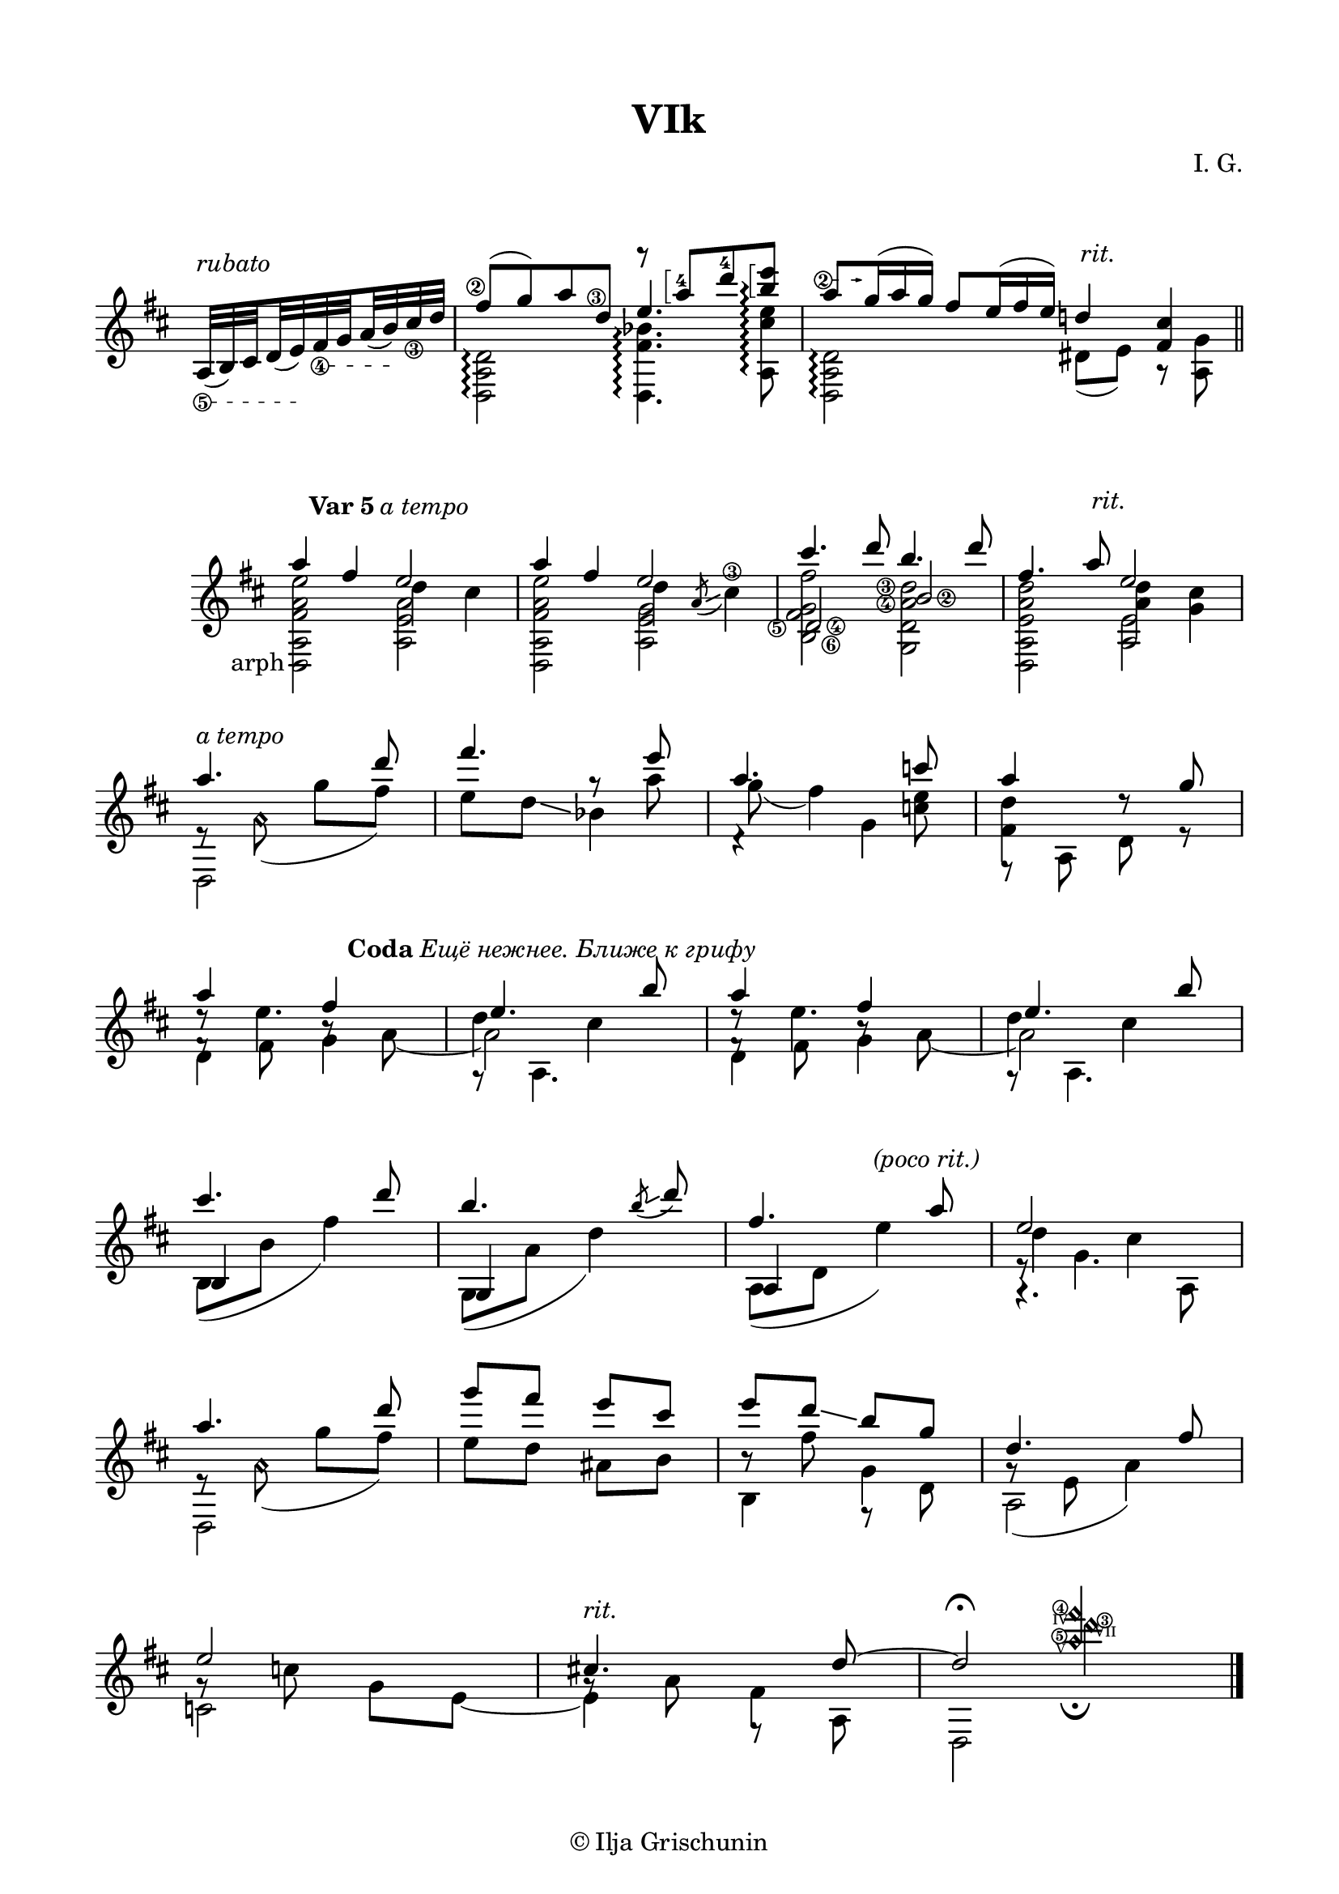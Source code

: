 \version "2.19.15"

\language "deutsch"

\paper {
  #(set-paper-size "a4")
  top-markup-spacing.basic-distance = 8
  markup-system-spacing.basic-distance = 25
  top-system-spacing.basic-distance = 20
  system-system-spacing.basic-distance = 22
  score-system-spacing.basic-distance = 28
  last-bottom-spacing.basic-distance = 20
  %two-sided = ##t
  %inner-margin = 25
  %outer-margin = 15
  left-margin = 15
  right-margin = 15
}

\header {
  title = "VIk"
  composer = "I. G."
  tagline = \markup {\char ##x00A9 "Ilja Grischunin"}
}

\layout{
  \context {
    \Voice
    \override Glissando.thickness = #1.5
    \override Glissando.gap = #0.1
  }
  \context {
    \Score
    \remove "Bar_number_engraver"
  }
}
%%%%%%%%%%%%%%%%%%%%%%%%%%%%%%%%%%%%%%
#(define RH rightHandFinger)

xLV = #(define-music-function (parser location further) (number?) #{
  \once \override LaissezVibrerTie.X-extent = #'(0 . 0)
  \once \override LaissezVibrerTie.details.note-head-gap = #(/
                                                                  further -2)
  \once \override LaissezVibrerTie.extra-offset = #(cons (/
                                                             further 2) 0)
         #})

stringNumberSpanner =
#(define-music-function (parser location StringNumber) (string?)
  #{
    \override TextSpanner.font-size = #-5
    \override TextSpanner.dash-fraction = #0.3
    \override TextSpanner.dash-period = #1.5
    \override TextSpanner.bound-details.right.arrow = ##t
    \override TextSpanner.arrow-width = #0.2
    \override TextSpanner.arrow-length = #0.7
    \override TextSpanner.bound-details.left.stencil-align-dir-y = #CENTER
    \override TextSpanner.bound-details.left.text = \markup { \circle \number #StringNumber }
  #})

stringNumSpan =
#(define-music-function (parser location StringNumber) (string?)
  #{
    \override TextSpanner.font-size = #-5
    \override TextSpanner.dash-fraction = #0.3
    \override TextSpanner.dash-period = #1.5
    %\override TextSpanner.bound-details.right.arrow = ##t
    %\override TextSpanner.arrow-width = #0.2
    %\override TextSpanner.arrow-length = #0.7
    \override TextSpanner.bound-details.left.stencil-align-dir-y = #CENTER
    \override TextSpanner.bound-details.left.text = \markup { \circle \number #StringNumber }
  #})

%%%%%%%%%%%%%%%%%%%%%%%%%%%%%%%%%%%%%%

\score {
  \relative {
    \key d \major
    \time 4/4
    \override Staff.TimeSignature.stencil = ##f
    \cadenzaOn
    \override StringNumber.staff-padding = #'()
    \textSpannerDown
    \stringNumSpan "5"
    \override TextScript.extra-offset = #'(0 . 2)
    a32[(^\markup{\italic rubato}\startTextSpan h) \set stemRightBeamCount = #1 cis
    \set stemLeftBeamCount = #1 d(\glissando e)\stopTextSpan
    \stringNumSpan "4"
    fis\startTextSpan \set stemRightBeamCount = #1 g
    \set stemLeftBeamCount = #1 a(\glissando h)\stopTextSpan 
    \once\override StringNumber.extra-offset = #'(0 . -0.5)
    cis_\3 d]
    \bar "|"
    <<
      {
      	\once\override StringNumber.extra-offset = #'(-0.7 . -3.5)
        fis8\2([ g) a 
        \once\override StringNumber.extra-offset = #'(-0.6 . -4.3)
        d,\3]
      }
      \\
      {
        <d,, a' d>2\arpeggio
      }
    >>
    <<
      {
      	\arpeggioBracket
      	r8
        \once\override Arpeggio.positions = #'(3 . 4.5)
        \once\override Arpeggio.padding = 0.1
        \once\override Fingering.extra-offset = #'(-0.2 . -3.8)
        a'''-4[\arpeggio 
        \once\override Fingering.extra-offset = #'(-0.2 . -2.6)
        d-4
        \once\override Arpeggio.padding = 0.1
        <h e>]\arpeggio
      }
      \\
      {
        \voiceOne
        e,4. s8
      }
      \\
      {
        \voiceTwo
        \once\override Arpeggio.padding = 0.1
        <d,, fis' b>4.\arpeggio
        %\once \override Arpeggio.X-offset = 3
        \once \override Arpeggio.positions = #'(-4 . 4)
        \once\override Arpeggio.padding = 1
        <a' cis' e>8\arpeggio
      }
    >>
    \bar "|"
    <<
      {
        \override TupletNumber.stencil = ##f
        \override TupletBracket.bracket-visibility = ##f
        \textSpannerUp
        \stringNumberSpanner "2"
        \once\override TextSpanner.extra-offset = #'(-0.6 . -3)
        a''8[\startTextSpan \times 2/3 {g16(\stopTextSpan a g)]}
        fis8[ \times 2/3 {e16( fis e)]}
        \override TextScript.extra-offset = #'(0.5 . 1.5)
        d!4-\markup{\italic rit.} <fis, cis'>
      }
      \\
      {
        <d, a' d>2\arpeggio dis'8([ e)] r <a, g'>
      }
    >>
    \cadenzaOff
    \bar "||"
  }
  \layout {
    indent = 0
  }
}
%%%%%%%%%%%%%%% VAR 5 %%%%%%%%%%%%%%%%
\score {
  \relative {
    \key d \major
    \time 4/4
    \override Staff.TimeSignature.stencil = ##f
    \mergeDifferentlyHeadedOn
    \mergeDifferentlyDottedOn
    \override Score.RehearsalMark.extra-offset = #'(4 . 1.5)
    \mark \markup{\fontsize #-2 {\bold {Var 5} \italic {a tempo}}}
    <<
      {
        a''4 fis
      }
      \\
      {
        \override TextScript.extra-offset = #'(-5.5 . 3.5)
        <d,, a' fis' a e'>2-\markup arph
      }
    >>
    <<
      {
        e''2
      }
      \\
      {
        d4 cis
      }
      \\
      {
        \voiceFour
        <a, e' a>2
      }
    >>
    <<
      {
        a''4 fis
      }
      \\
      {
        <d,, a' fis' a e'>2
      }
    >>
    <<
      {
        e''2
      }
      \\
      {
      	\override StringNumber.staff-padding = #'()
        \override Glissando.minimum-length = #3
        \override Glissando.springs-and-rods = #ly:spanner::set-spacing-rods
        d4 \stemUp\acciaccatura a8 \glissando \stemDown cis4\3
      }
      \\
      {
        \voiceFour
        <a, e' g>2
      }
    >>
    <<
      {
        \once\override StringNumber.extra-offset = #'(2 . -12)
      	cis''4.\6
      	\once\override StringNumber.extra-offset = #'(-8.6 . -11.5)
      	d8\5
        \once \override Dots.extra-offset = #'(-1.7 . 0)
        h4. d8
      }
      \\
      {
      	\set stringNumberOrientations = #'(left)
        <h,, fis' g fis'>2<g d' a'\4 d\3>
      }
      \\
      {
      	\set stringNumberOrientations = #'(right)
        \once\override NoteColumn.force-hshift = #0.3
        d'\4 h'\2
      }
    >>
    <<
      {
        \override TextScript.extra-offset = #'(0.5 . 1.5)
        fis'4. a8-\markup{\italic rit.} e2
      }
      \\
      {
        <d,, a' e' a d><a'' d>4<g cis>
      }
      \\
      {
        \voiceFour
        s2 <a, e'>
      }
    >>
    \break
    \time 2/4
    <<
      {
        \override TextScript.extra-offset = #'(0 . .4)
        a''4.-\markup {\italic {a tempo}}
        d8 fis4. e8 a,4. c8 a4 s8 g
      }
      \\
      {
        e,8\rest
        \once\override Slur.positions = #'(-4 . 0)
        a\harmonic\noBeam( g' fis)
        s4 g8\rest a g( fis4) <c e>8 <fis, d'>4 d'8\rest s
      }
      \\
      {
        \voiceTwo
        d,,2 e''8 d\glissando b4 d,4\rest g f,8\rest a d r
      }
    >>
    \break
    \override Score.RehearsalMark.extra-offset = #'(16 . .4)
    \mark \markup{\fontsize #-2 {\bold {Coda} \italic {Ещё нежнее. Ближе к грифу}}}
    <<
      {
        a''4 fis
        \once\override NoteColumn.force-hshift = #.7
        e4. h'8 a4 fis
        \once\override NoteColumn.force-hshift = #.7
        e4. h'8
      }
      \\
      {
        d,8\rest e4. d4 cis d8\rest e4. d4 cis
      }
      \\
      {
        \voiceTwo
        f,8\rest
        \once\override NoteColumn.force-hshift = #.2
        fis h\rest a_~
        \once\override NoteColumn.force-hshift = #.3
        a2 f8\rest
        \once\override NoteColumn.force-hshift = #.2
        fis h\rest a_~
        \once\override NoteColumn.force-hshift = #.3
        a2
      }
      \\
      {
        \voiceTwo
        d,4 g g,8\rest a4. d4 g g,8\rest a4.
      }
    >>
    \break
    \override Staff.NoteCollision.merge-differently-headed = ##t
    <<
      {
        cis''4. d8 h4.
        \once \override Slur.direction = #DOWN
        \override TextScript.extra-offset = #'(-5 . 0)
        \acciaccatura h8 \glissando d8 fis,4. a8-\markup{\italic {(poco rit.)}}
      }
      \\
      {
        \voiceOne h,,4 s g s a s
      }
      \\
      {
        \voiceFour h8( h' fis'4) g,,8( a' d4) a,8( d e'4)
      }
    >>
    <<
      {
        e2
      }
      \\
      {
        d4 cis
      }
      \\
      {
        \voiceTwo
        e,8\rest g4.
      }
      \\
      {
        \voiceTwo
        g,4.\rest a8
      }
    >>
    \break
    <<
      {
        a''4. d8
      }
      \\
      {
        e,,8\rest
        \once\override Slur.positions = #'(-4 . 0)
        a\harmonic\noBeam( g' fis)
      }
      \\
      {
        \voiceTwo
        d,,2
      }
    >>
    <<
      {
        g'''8 fis e cis e d\glissando h g
        \override TextScript.extra-offset = #'(5 . 0)
        d4. fis8
      }
      \\
      {
        e8 d ais h h\rest fis' g,4
        \once\override Slur.positions = #'(-9 . -4)
        g8\rest( e a4)
      }
      \\
      {
        \voiceTwo
        s2 h,4 f8\rest d' a2
      }
    >>
    \break
    <<
      {
        \override TextScript.extra-offset = #'(0 . 1)
        e''2 cis!4.-\markup{\italic rit.} 
        \override TextScript.font-size = -5
        \once\override TextScript.extra-offset = #'(19.6 . 0)
        d8~-"IV"
        \once\override TextScript.extra-offset = #'(12.7 . -1)
        d2-"VII"\fermata
      }
      \\
      {
        g,8\rest c g e~ e4 fis s4
        \once\override NoteColumn.force-hshift = #1.3
        \override TextScript.font-size = -5
        \once\override TextScript.extra-offset = #'(1.5 . 9.8)
        d''\harmonic-\markup {\circle\bold 3}
      }
      \\
      {
        \voiceTwo
        c,,2 g'8\rest a f,8\rest 
        \override TextScript.font-size = -5
        \once\override TextScript.extra-offset = #'(19.9 . 10.3)
        a-"V"
        %\stemUp
        \override Stem.length = 6.5
        \once\override TextScript.extra-offset = #'(9.2 . 14.2)
        d,2-\markup {\circle\bold 5}
      }
      \\
      {
        \voiceOne
        \override TextScript.font-size = -5
        s2 s s4 
        \once\override TextScript.extra-offset = #'(-1 . -2.8)
        <a'''\harmonic fis'\harmonic>_\fermata-\markup {\circle\bold 4}
      }
    >>
    \bar "|."
  }
}